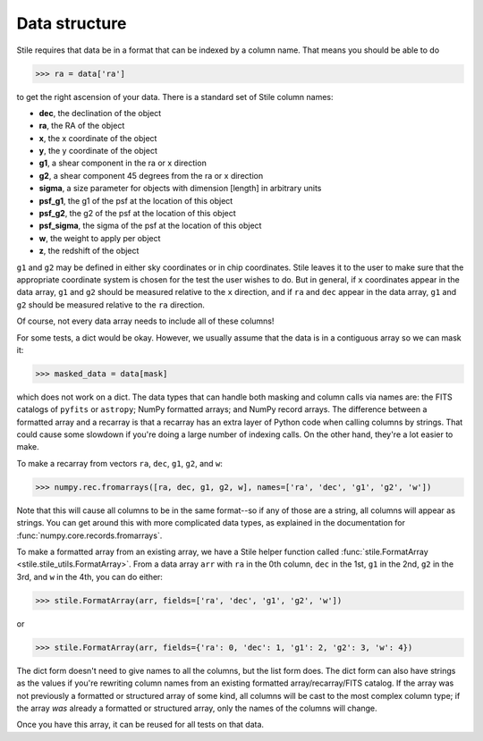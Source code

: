 Data structure
==============

Stile requires that data be in a format that can be indexed by a column name. That means you should
be able to do

>>> ra = data['ra']

to get the right ascension of your data.  There is a standard set of Stile column names:

- **dec**, the declination of the object
- **ra**, the RA of the object
- **x**, the x coordinate of the object
- **y**, the y coordinate of the object
- **g1**, a shear component in the ra or x direction
- **g2**, a shear component 45 degrees from the ra or x direction
- **sigma**, a size parameter for objects with dimension [length] in arbitrary units
- **psf_g1**, the g1 of the psf at the location of this object
- **psf_g2**, the g2 of the psf at the location of this object
- **psf_sigma**, the sigma of the psf at the location of this object
- **w**, the weight to apply per object
- **z**, the redshift of the object

``g1`` and ``g2`` may be defined in either sky coordinates or in chip coordinates. Stile leaves it
to the user to make sure that the appropriate coordinate system is chosen for the test the user
wishes to do.  But in general, if ``x`` coordinates appear in the data array, ``g1`` and ``g2``
should be measured relative to the ``x`` direction, and if ``ra`` and ``dec`` appear in the data
array, ``g1`` and ``g2`` should be measured relative to the ``ra`` direction.

Of course, not every data array needs to include all of these columns!

For some tests, a dict would be okay. However, we usually assume that the data is in a contiguous
array so we can mask it:

>>> masked_data = data[mask]

which does not work on a dict.  The data types that can handle both masking and column calls via
names are: the FITS catalogs of ``pyfits`` or ``astropy``; NumPy formatted arrays; and NumPy record
arrays.  The difference between a formatted array and a recarray is that a recarray has an extra
layer of Python code when calling columns by strings.  That could cause some slowdown if you're
doing a large number of indexing calls.  On the other hand, they're a lot easier to make.

To make a recarray from vectors ``ra``, ``dec``, ``g1``, ``g2``, and ``w``:

>>> numpy.rec.fromarrays([ra, dec, g1, g2, w], names=['ra', 'dec', 'g1', 'g2', 'w'])

Note that this will cause all columns to be in the same format--so if any of those are a string,
all columns will appear as strings.  You can get around this with more complicated data types, as
explained in the documentation for :func:`numpy.core.records.fromarrays`.

To make a formatted array from an existing array, we have a Stile helper function
called :func:`stile.FormatArray <stile.stile_utils.FormatArray>`.  From a data array ``arr`` with
``ra`` in the 0th column, ``dec`` in the 1st, ``g1`` in the 2nd, ``g2`` in the 3rd, and ``w`` in
the 4th, you can do either:

>>> stile.FormatArray(arr, fields=['ra', 'dec', 'g1', 'g2', 'w'])

or

>>> stile.FormatArray(arr, fields={'ra': 0, 'dec': 1, 'g1': 2, 'g2': 3, 'w': 4})

The dict form doesn't need to give names to all the columns, but the list form does.  The dict form
can also have strings as the values if you're rewriting column names from an existing formatted
array/recarray/FITS catalog.  If the array was not previously a formatted or structured array of
some kind, all columns will be cast to the most complex column type; if the array `was` already a
formatted or structured array, only the names of the columns will change.

Once you have this array, it can be reused for all tests on that data.
